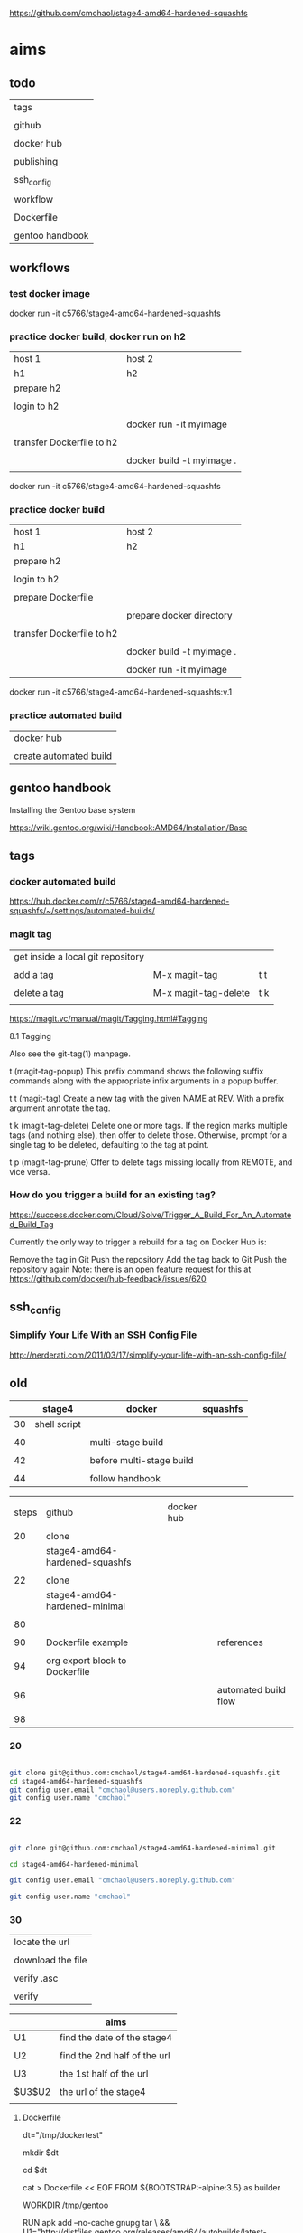 
https://github.com/cmchaol/stage4-amd64-hardened-squashfs


* aims

** todo

| tags            |
|                 |
| github          |
|                 |
| docker hub      |
|                 |
| publishing      |
|                 |
| ssh_config      |
|                 |
| workflow        |
|                 |
| Dockerfile      |
|                 |
| gentoo handbook |


** workflows

*** test docker image



docker run -it c5766/stage4-amd64-hardened-squashfs



*** practice docker build, docker run on h2

| host 1                    | host 2                    |
| h1                        | h2                        |
|---------------------------+---------------------------|
| prepare h2                |                           |
|                           |                           |
| login to h2               |                           |
|                           |                           |
|                           | docker run -it myimage    |
|                           |                           |
|---------------------------+---------------------------|
| transfer Dockerfile to h2 |                           |
|                           |                           |
|                           | docker build -t myimage . |
|                           |                           |


docker run -it c5766/stage4-amd64-hardened-squashfs



*** practice docker build

| host 1                    | host 2                    |
| h1                        | h2                        |
|---------------------------+---------------------------|
| prepare h2                |                           |
|                           |                           |
| login to h2               |                           |
|                           |                           |
| prepare Dockerfile        |                           |
|                           |                           |
|                           | prepare docker directory  |
|                           |                           |
| transfer Dockerfile to h2 |                           |
|                           |                           |
|                           | docker build -t myimage . |
|                           |                           |
|                           | docker run -it myimage    |


docker run -it c5766/stage4-amd64-hardened-squashfs:v.1


*** practice automated build

| docker hub             |
|                        |
| create automated build |


** gentoo handbook

Installing the Gentoo base system

https://wiki.gentoo.org/wiki/Handbook:AMD64/Installation/Base



** tags

*** docker automated build

https://hub.docker.com/r/c5766/stage4-amd64-hardened-squashfs/~/settings/automated-builds/




*** magit tag

| get inside a local git repository |                      |     |
|                                   |                      |     |
| add a tag                         | M-x magit-tag        | t t |
|                                   |                      |     |
| delete a tag                      | M-x magit-tag-delete | t k |
|                                   |                      |     |

https://magit.vc/manual/magit/Tagging.html#Tagging

8.1 Tagging

Also see the git-tag(1) manpage.

t     (magit-tag-popup)
This prefix command shows the following suffix commands along with the appropriate infix arguments in a popup buffer.

t t     (magit-tag)
Create a new tag with the given NAME at REV. With a prefix argument annotate the tag.

t k     (magit-tag-delete)
Delete one or more tags. If the region marks multiple tags (and nothing else), then offer to delete those. Otherwise, prompt for a single tag to be deleted, defaulting to the tag at point.

t p     (magit-tag-prune)
Offer to delete tags missing locally from REMOTE, and vice versa.




*** How do you trigger a build for an existing tag?

https://success.docker.com/Cloud/Solve/Trigger_A_Build_For_An_Automated_Build_Tag

Currently the only way to trigger a rebuild for a tag on Docker Hub is:

Remove the tag in Git
Push the repository
Add the tag back to Git
Push the repository again
Note: there is an open feature request for this at https://github.com/docker/hub-feedback/issues/620





** ssh_config

*** Simplify Your Life With an SSH Config File

http://nerderati.com/2011/03/17/simplify-your-life-with-an-ssh-config-file/



** old

|    | stage4       | docker                   | squashfs |
|----+--------------+--------------------------+----------|
| 30 | shell script |                          |          |
|    |              |                          |          |
| 40 |              | multi-stage build        |          |
|    |              |                          |          |
| 42 |              | before multi-stage build |          |
|    |              |                          |          |
| 44 |              | follow handbook          |          |


|       |                                |            |                      |
| steps | github                         | docker hub |                      |
|       |                                |            |                      |
|-------+--------------------------------+------------+----------------------|
|    20 | clone                          |            |                      |
|       | stage4-amd64-hardened-squashfs |            |                      |
|       |                                |            |                      |
|    22 | clone                          |            |                      |
|       | stage4-amd64-hardened-minimal  |            |                      |
|       |                                |            |                      |
|    80 |                                |            |                      |
|       |                                |            |                      |
|    90 | Dockerfile example             |            | references           |
|       |                                |            |                      |
|    94 | org export block to Dockerfile |            |                      |
|       |                                |            |                      |
|    96 |                                |            | automated build flow |
|       |                                |            |                      |
|    98 |                                |            |                      |






*** 20

#+HEADERS: :dir /tmp
#+BEGIN_SRC sh

git clone git@github.com:cmchaol/stage4-amd64-hardened-squashfs.git
cd stage4-amd64-hardened-squashfs
git config user.email "cmchaol@users.noreply.github.com"
git config user.name "cmchaol"

#+END_SRC


*** 22


#+HEADERS: :dir /tmp
#+BEGIN_SRC sh

git clone git@github.com:cmchaol/stage4-amd64-hardened-minimal.git

cd stage4-amd64-hardened-minimal

git config user.email "cmchaol@users.noreply.github.com"

git config user.name "cmchaol"

#+END_SRC

#+RESULTS:


*** 30

| locate the url    |
|                   |
| download the file |
|                   |
| verify .asc       |
|                   |
| verify            |

|        | aims                         |
|--------+------------------------------|
| U1     | find the date of the stage4  |
|        |                              |
| U2     | find the 2nd half of the url |
|        |                              |
| U3     | the 1st half of the url      |
|        |                              |
| $U3$U2 | the url of the stage4        |
|        |                              |



**** Dockerfile

dt="/tmp/dockertest"

mkdir $dt

cd $dt


cat > Dockerfile << EOF
FROM ${BOOTSTRAP:-alpine:3.5} as builder

WORKDIR /tmp/gentoo

RUN apk add --no-cache gnupg tar \
 && U1="http://distfiles.gentoo.org/releases/amd64/autobuilds/latest-stage4-amd64-hardened+minimal.txt" \
 && U2=$(wget -q -O- $U1 | awk '/stage4/ {print $1}') \
 && U3="http://distfiles.gentoo.org/releases/amd64/autobuilds/" \
 && wget -q -c $U3$U2 $U3$U2.CONTENTS $U3$U2.DIGESTS.asc \
 && SIGNING_KEY="0xBB572E0E2D182910" \
 && gpg --keyserver hkps.pool.sks-keyservers.net --recv-keys ${SIGNING_KEY} \
 || gpg --keyserver keys.gnupg.net --recv-keys ${SIGNING_KEY} \                       
 || gpg --keyserver hkp://p80.pool.sks-keyservers.net:80 --recv-keys ${SIGNING_KEY} \
 && gpg --verify *.DIGESTS.asc \
 && awk '/# SHA512 HASH/{getline; print}' *.DIGESTS.asc | sha512sum -c \
 && tar xjpf stage4*.bz2 --xattrs --numeric-owner \
 && sed -i -e 's/#rc_sys=""/rc_sys="docker"/g' etc/rc.conf \
 && echo 'UTC' > etc/timezone \
 && rm stage4*


FROM scratch

WORKDIR /
COPY --from=builder /tmp/gentoo/ /
CMD ["/bin/bash"]
EOF


docker build -t c5766/mystage4 .

docker run -it c5766/mystage4

**** shell script conclusion

wd="/tmp/gentoo"   # workdir

mkdir $wd

cd $wd


U1="http://distfiles.gentoo.org/releases/amd64/autobuilds/latest-stage4-amd64-hardened+minimal.txt"

U2=$(wget -q -O- $U1 | awk '/stage4/ {print $1}')

U3="http://distfiles.gentoo.org/releases/amd64/autobuilds/"


wget -q -c $U3$U2 $U3$U2.CONTENTS $U3$U2.DIGESTS.asc


SIGNING_KEY="0xBB572E0E2D182910"

gpg --keyserver hkps.pool.sks-keyservers.net --recv-keys ${SIGNING_KEY} \
 || gpg --keyserver keys.gnupg.net --recv-keys ${SIGNING_KEY} \                       
 || gpg --keyserver hkp://p80.pool.sks-keyservers.net:80 --recv-keys ${SIGNING_KEY} \
gpg --verify *.DIGESTS.asc

awk '/# SHA512 HASH/{getline; print}' *.DIGESTS.asc | sha512sum -c 





**** draft


ul="http://distfiles.gentoo.org/releases/amd64/autobuilds/latest-stage4-amd64-hardened+minimal.txt"

curl $ul

wget -q -O- $ul

wget -q -O- $ul | tail -n 1

wget -q -O- $ul | awk 'END {print $1}'  # the 2nd half path of the url $ul2

wget -q -O- $ul | awk 'END {print $2}'  # END

wget -q -O- $ul | awk '/stage4/ {print $1}'   # //

ul2=$(wget -q -O- $ul | awk 'END {print $1}')

ul2=$(wget -q -O- $ul | awk '/stage4/ {print $1}')

echo $ul2    # 20170504/hardened/stage4-amd64-hardened+minimal-20170504.tar.bz2

ul3="http://distfiles.gentoo.org/releases/amd64/autobuilds/"

echo $ul3$ul2  # http://distfiles.gentoo.org/releases/amd64/autobuilds/20170504/hardened/stage4-amd64-hardened+minimal-20170504.tar.bz2

wget -q $ul3$ul2 

wget -q $ul3$ul2.CONTENTS

wget -q $ul3$ul2.DIGESTS.asc

wget -q -c $ul3$ul2 $ul3$ul2.CONTENTS $ul3$ul2.DIGESTS.asc




wget -q -O- $ul3$ul2.DIGESTS.asc	

wget -q     $ul3$ul2.DIGESTS.asc	

wget -q -O- $ul3$ul2.DIGESTS.asc | grep 512 -A 1

SIGNING_KEY="0xBB572E0E2D182910"

gpg --keyserver hkps.pool.sks-keyservers.net --recv-keys ${SIGNING_KEY} \
 || gpg --keyserver keys.gnupg.net --recv-keys ${SIGNING_KEY} \                       
 || gpg --keyserver hkp://p80.pool.sks-keyservers.net:80 --recv-keys ${SIGNING_KEY} \
gpg --verify *.DIGESTS.asc


awk '/# SHA512 HASH/{getline; print}' *.DIGESTS.asc | sha512sum -c 





*** 40 

Dockerfile

dt="/tmp/dockertest"

mkdir $dt

cd $dt

#  distfiles.gentoo.org

cat > Dockerfile << EOF
FROM alpine:3.5 as builder

WORKDIR /tmp/gentoo

RUN apk add --no-cache \
 gnupg \
 tar \
 && U1="http://distfiles.gentoo.org/releases/amd64/autobuilds/latest-stage4-amd64-hardened+minimal.txt" \
 && U2=\$(wget -q -O- $U1 | awk '/stage4/ {print \$1}') \
 && U3="http://distfiles.gentoo.org/releases/amd64/autobuilds/" \
 && wget -q -c \$U3\$U2 \$U3\$U2.CONTENTS \$U3\$U2.DIGESTS.asc \
 && SIGNING_KEY="0xBB572E0E2D182910" \
 && gpg --keyserver hkps.pool.sks-keyservers.net --recv-keys \${SIGNING_KEY} \
 || gpg --keyserver keys.gnupg.net --recv-keys \${SIGNING_KEY} \                       
 || gpg --keyserver hkp://p80.pool.sks-keyservers.net:80 --recv-keys \${SIGNING_KEY} \
 && gpg --verify *.DIGESTS.asc \
 && awk '/# SHA512 HASH/{getline; print}' *.DIGESTS.asc | sha512sum -c \
 && tar xjpf stage4*.bz2 --xattrs --numeric-owner \
 && sed -i -e 's/#rc_sys=""/rc_sys="docker"/g' etc/rc.conf \
 && echo 'UTC' > etc/timezone \
 && rm stage4*


FROM scratch

WORKDIR /
COPY --from=builder /tmp/gentoo/ /
CMD ["/bin/bash"]
EOF


# gentoo.osuosl.org



cat > Dockerfile << EOF
FROM alpine:3.5 as builder

WORKDIR /tmp/gentoo

RUN apk add --no-cache gnupg tar \
 && U1="http://gentoo.osuosl.org/releases/amd64/autobuilds/latest-stage4-amd64-hardened+minimal.txt" \
 && U2=\$(wget -q -O- $U1 | awk '/stage4/ {print \$1}') \
 && U3="http://gentoo.osuosl.org/releases/amd64/autobuilds/" \
 && wget -q -c \$U3\$U2 \$U3\$U2.CONTENTS \$U3\$U2.DIGESTS.asc \
 && SIGNING_KEY="0xBB572E0E2D182910" \
 && gpg --keyserver hkps.pool.sks-keyservers.net --recv-keys \${SIGNING_KEY} \
 || gpg --keyserver keys.gnupg.net --recv-keys \${SIGNING_KEY} \                       
 || gpg --keyserver hkp://p80.pool.sks-keyservers.net:80 --recv-keys \${SIGNING_KEY} \
 && gpg --verify *.DIGESTS.asc \
 && awk '/# SHA512 HASH/{getline; print}' *.DIGESTS.asc | sha512sum -c \
 && tar xjpf stage4*.bz2 --xattrs --numeric-owner \
 && sed -i -e 's/#rc_sys=""/rc_sys="docker"/g' etc/rc.conf \
 && echo 'UTC' > etc/timezone \
 && rm stage4*


FROM scratch

WORKDIR /
COPY --from=builder /tmp/gentoo/ /
CMD ["/bin/bash"]
EOF



docker build -t c5766/mystage4 .

docker run -it c5766/mystage4


http://gentoo.osuosl.org/releases/amd64/autobuilds/latest-stage4-amd64-hardened+minimal.txt





*** 42 

builder pattern

http://blog.alexellis.io/mutli-stage-docker-builds/


| host  | first docker image | second docker image |
|       | big                | small               |
|-------+--------------------+---------------------|
|       |                    |                     |
|       | build              |                     |
|       |                    |                     |
|       | cp to the host     |                     |
| files |                    |                     |
|       |                    | build               |
|       |                    | add the files       |


*** 44





**** test build

docker run -it gentoo/stage3-amd64-hardened

https://wiki.gentoo.org/wiki/Handbook:AMD64/Installation/Base

# mkdir /mnt/gentoo/etc/portage/repos.conf

  mkdir /etc/portage/repos.conf

# cp /mnt/gentoo/usr/share/portage/config/repos.conf /mnt/gentoo/etc/portage/repos.conf/gentoo.conf

  cp /usr/share/portage/config/repos.conf /etc/portage/repos.conf/gentoo.conf

cat /etc/portage/repos.conf/gentoo.conf

emerge-webrsync

eselect profile set hardened/linux/amd64

eselect profile list

echo "Asia/Taipei" > /etc/timezone

emerge --config sys-libs/timezone-data

sed -i 's/#en_US.UTF-8/en_US.UTF-8/' /etc/locale.gen

locale-gen

eselect locale set en_US.utf8

. /etc/profile


echo "sys-kernel/hardened-sources symlink" >> /etc/portage/package.use/hardened-sources

cat /etc/portage/package.use/hardened-sources

emerge sys-kernel/hardened-sources -pv

emerge sys-kernel/hardened-sources




docker build -t c5766/mystage4 .

docker run -it c5766/mystage4




*** 80


https://hub.docker.com/

stage4-amd64-hardened+minimal


*** 90

**** gentoo/stage3-amd64-hardened

Dockerfile
FROM busybox

MAINTAINER Gentoo Docker Team

# This one should be present by running the build.sh script
ADD build.sh /

RUN /build.sh amd64 x86_64 -hardened

# Setup the rc_sys
RUN sed -e 's/#rc_sys=""/rc_sys="docker"/g' -i /etc/rc.conf

# By default, UTC system
RUN echo 'UTC' > /etc/timezone







**** docker search gentoo

https://docs.docker.com/engine/reference/commandline/search/#options



NAME                                   DESCRIPTION                                     STARS     OFFICIAL   AUTOMATED
gentoo/stage3-amd64                                                                    58                   [OK]
gentoo/portage                                                                         23                   [OK]
gentoo/stage3-amd64-hardened           Official Gentoo stage3-amd64-hardened Image     15                   [OK]
gentoo/stage3-amd64-nomultilib         Official Gentoo stage3-amd64-nomultilib Image   13                   [OK]
vguardiola/gentoo-nginx                Gentoo Nginx                                    3                    [OK]
vikraman/gentoo                        Minimal gentoo amd64 docker image               2                    [OK]
thedcg/tl-gentoo                       tl-gentoo                                       2                    [OK]
vguardiola/gentoo                      Gentoo Docker images                            2                    [OK]
euskadi31/gentoo-portage               Gentoo portage                                  2                    [OK]
vguardiola/gentoo-smtp                 gentoo-smtp                                     1                    [OK]
vguardiola/gentoo-elasticsearch        Gentoo elasticsearch                            1                    [OK]
vguardiola/gentoo-ejabberd             gentoo-ejabberd                                 1                    [OK]
tharvik/gentoo-portage                 gentoo with bundled portage snapshot            1                    [OK]
necrose99/gentoo-arm64                 Arm64 with qemu-arm64 static  AMD64 host h...   1                    [OK]
hasufell/gentoo-nginx                  Docker nginx gentoo image                       1                    [OK]
vguardiola/gentoo-amd64                A clean gentoo base                             1                    [OK]
tharvik/gentoo-git                     tharvik/gentoo-portage with dev-vcs/git         1                    [OK]





**** gentoo/gentoo-docker-images

http://distfiles.gentoo.org/releases/amd64/autobuilds/


http://distfiles.gentoo.org/releases/amd64/autobuilds/current-stage4-amd64-hardened+minimal/


https://github.com/gentoo/gentoo-docker-images


https://github.com/gentoo/gentoo-docker-images/blob/master/stage3.Dockerfile

# This Dockerfile creates a gentoo stage3 container image. By default it 
# creates a stage3-amd64 image. It utilizes a multi-stage build and requires 
# docker-17.05.0 or later. It fetches a daily snapshot from the official 
# sources and verifies its checksum as well as its gpg signature.

# As gpg keyservers sometimes are unreliable, we use multiple gpg server pools
# to fetch the signing key.


FROM ${BOOTSTRAP:-alpine:3.5} as builder

WORKDIR /gentoo

ARG ARCH=amd64
ARG MICROARCH=amd64
ARG SUFFIX
ARG DIST="http://distfiles.gentoo.org/releases/${ARCH}/autobuilds/"
ARG SIGNING_KEY="0xBB572E0E2D182910"

RUN echo "Building Gentoo Container image for ${ARCH} ${SUFFIX} fetching from ${DIST}" \
 && apk --no-cache add gnupg tar wget \
 && STAGE3PATH="$(wget -q -O- "${DIST}/latest-stage3-${MICROARCH}${SUFFIX}.txt" | tail -n 1 | cut -f 1 -d ' ')" \
 && STAGE3="$(basename ${STAGE3PATH})" \
 && wget -q -c "${DIST}/${STAGE3PATH}" "${DIST}/${STAGE3PATH}.CONTENTS" "${DIST}/${STAGE3PATH}.DIGESTS.asc" \
 && gpg --keyserver hkps.pool.sks-keyservers.net --recv-keys ${SIGNING_KEY} \
 || gpg --keyserver keys.gnupg.net --recv-keys ${SIGNING_KEY} \
 || gpg --keyserver hkp://p80.pool.sks-keyservers.net:80 --recv-keys ${SIGNING_KEY} \
 && gpg --verify "${STAGE3}.DIGESTS.asc" \
 && awk '/# SHA512 HASH/{getline; print}' ${STAGE3}.DIGESTS.asc | sha512sum -c \
 && tar xjpf "${STAGE3}" --xattrs --numeric-owner \
 && sed -i -e 's/#rc_sys=""/rc_sys="docker"/g' etc/rc.conf \
 && echo 'UTC' > etc/timezone \
 && rm ${STAGE3}.DIGESTS.asc ${STAGE3}.CONTENTS ${STAGE3}

FROM scratch

WORKDIR /
COPY --from=builder /gentoo/ /
CMD ["/bin/bash"]


**** wking/dockerfile

https://github.com/wking/dockerfile

dockerfile/gentoo-portage/Dockerfile.template

https://github.com/wking/dockerfile/blob/master/gentoo-portage/Dockerfile.template

# Copyright (C) 2013-2014 W. Trevor King <wking@tremily.us>
#
# Redistribution and use in source and binary forms, with or without
# modification, are permitted provided that the following conditions are met:
#
# * Redistributions of source code must retain the above copyright notice, this
# list of conditions and the following disclaimer.
#
# * Redistributions in binary form must reproduce the above copyright notice,
# this list of conditions and the following disclaimer in the documentation
# and/or other materials provided with the distribution.
#
# THIS SOFTWARE IS PROVIDED BY THE COPYRIGHT HOLDERS AND CONTRIBUTORS "AS IS"
# AND ANY EXPRESS OR IMPLIED WARRANTIES, INCLUDING, BUT NOT LIMITED TO, THE
# IMPLIED WARRANTIES OF MERCHANTABILITY AND FITNESS FOR A PARTICULAR PURPOSE
# ARE DISCLAIMED. IN NO EVENT SHALL THE COPYRIGHT HOLDER OR CONTRIBUTORS BE
# LIABLE FOR ANY DIRECT, INDIRECT, INCIDENTAL, SPECIAL, EXEMPLARY, OR
# CONSEQUENTIAL DAMAGES (INCLUDING, BUT NOT LIMITED TO, PROCUREMENT OF
# SUBSTITUTE GOODS OR SERVICES; LOSS OF USE, DATA, OR PROFITS; OR BUSINESS
# INTERRUPTION) HOWEVER CAUSED AND ON ANY THEORY OF LIABILITY, WHETHER IN
# CONTRACT, STRICT LIABILITY, OR TORT (INCLUDING NEGLIGENCE OR OTHERWISE)
# ARISING IN ANY WAY OUT OF THE USE OF THIS SOFTWARE, EVEN IF ADVISED OF THE
# POSSIBILITY OF SUCH DAMAGE.

FROM ${NAMESPACE}/gentoo:${TAG}
MAINTAINER ${MAINTAINER}
RUN echo 'GENTOO_MIRRORS="http://distfiles.gentoo.org/"' >> /etc/portage/make.conf
#RUN echo 'SYNC="rsync://rsync.us.gentoo.org"' >> /etc/portage/make.conf
RUN mkdir -p /usr/portage
RUN chown -R portage:portage /usr/portage
RUN emerge-webrsync --revert=${TAG}
RUN eselect news read new



*** 94

export an source block to Dockerfile.

| place the cursor inside the source block |
|                                          |
| C-u C-c C-v t                            |


#+HEADER:  :tangle Dockerfile
#+BEGIN_SRC sh

#+END_SRC

 : #+HEADER:  :tangle Dockerfile
 : #+BEGIN_SRC sh
 : 
 : #+END_SRC


org-babel-tangle
Tangle the current file. Bound to C-c C-v t.

http://orgmode.org/manual/Extracting-source-code.html#Extracting-source-code


With one universal prefix argument, only tangle the block at point. When two universal prefix arguments, only tangle blocks for the tangle file of the block at point.

http://stackoverflow.com/questions/28727190/org-babel-tangle-only-one-code-block



Normally Org generates the file name based on the buffer name and the extension based on the back-end format. For sub-trees, Org can export to a file name as specified in the EXPORT_FILE_NAME property.

http://orgmode.org/manual/Export-settings.html


14.4 Extracting source code

http://orgmode.org/manual/Extracting-source-code.html#Extracting-source-code

| sources  | verb   | output             |
|----------+--------+--------------------|
| org file | tangle | code for execution |
|          |        |                    |
|          |        |                    |


*** 96

| step | test docker host | github            | docker hub             |
|------+------------------+-------------------+------------------------|
|    2 | test build       |                   |                        |
|      |                  |                   |                        |
|    4 |                  | create repository |                        |
|      |                  |                   |                        |
|    6 |                  |                   | create automated build |
|      |                  |                   |                        |




** Dockerfile publishing

| place the cursor inside each the 2 source blocks |
|                                                  |
| C-u C-c C-v t                                    |


*** v.2

#+HEADER:  :tangle Dockerfile
#+BEGIN_SRC sh


FROM gentoo/stage3-amd64-hardened

RUN emerge-webrsync 

RUN eselect profile set hardened/linux/amd64

RUN emerge --update --deep --newuse @world

RUN sed -i 's/#en_US.UTF-8/en_US.UTF-8/' /etc/locale.gen

RUN locale-gen

RUN eselect locale set en_US.utf8

RUN . /etc/profile

RUN echo "sys-kernel/hardened-sources symlink" >> /etc/portage/package.use/hardened-sources

RUN emerge sys-kernel/hardened-sources



#+END_SRC



#+HEADER:  :tangle readme.org
#+BEGIN_SRC sh

https://github.com/cmchaol/stage4-amd64-hardened-squashfs

version

v.2 add profile, locale, hardened-sources

v.1 add  RUN emerge-webrsync 


#+END_SRC


https://wiki.gentoo.org/wiki/Handbook:AMD64/Installation/Base

eselect profile list

eselect profile set hardened/linux/amd64

eselect locale list


eselect locale set en_US.utf8

 
Build failed: The command '/bin/sh -c emerge --ask --update --deep --newuse @world' returned a non-zero code: 1


*** v.1

#+HEADER:  :tangle Dockerfile
#+BEGIN_SRC sh


FROM gentoo/stage3-amd64-hardened

RUN emerge-webrsync 


#+END_SRC



#+HEADER:  :tangle readme.org
#+BEGIN_SRC sh

https://github.com/cmchaol/stage4-amd64-hardened-squashfs

version

v.1 add  RUN emerge-webrsync 


#+END_SRC






*** v.

#+HEADER:  :tangle Dockerfile
#+BEGIN_SRC sh



#+END_SRC

#+HEADER:  :tangle readme.org
#+BEGIN_SRC sh

https://github.com/cmchaol/stage4-amd64-hardened-squashfs

version

v.


#+END_SRC





